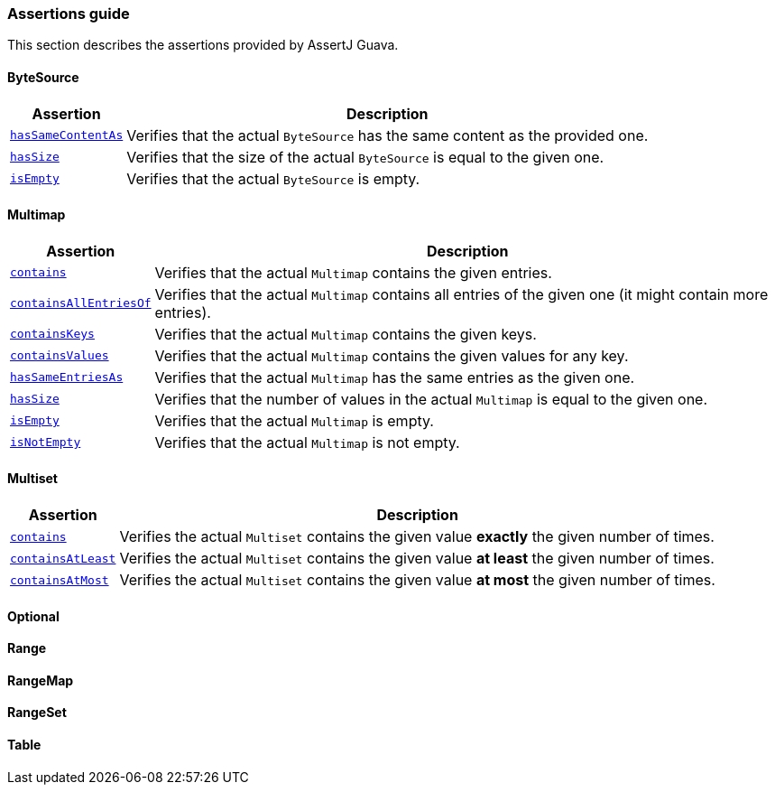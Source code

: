 [[assertj-guava-assertions-guide]]
=== Assertions guide

This section describes the assertions provided by AssertJ Guava.

==== ByteSource

[%autowidth]
|===
|Assertion |Description

|https://www.javadoc.io/static/org.assertj/assertj-guava/3.4.0/org/assertj/guava/api/ByteSourceAssert.html#hasSameContentAs(com.google.common.io.ByteSource)[`hasSameContentAs`]
|Verifies that the actual `ByteSource` has the same content as the provided one.

|https://www.javadoc.io/static/org.assertj/assertj-guava/3.4.0/org/assertj/guava/api/ByteSourceAssert.html#hasSize(long)[`hasSize`]
|Verifies that the size of the actual `ByteSource` is equal to the given one.

|https://www.javadoc.io/static/org.assertj/assertj-guava/3.4.0/org/assertj/guava/api/ByteSourceAssert.html#isEmpty()[`isEmpty`]
|Verifies that the actual `ByteSource` is empty.
|===

==== Multimap

[%autowidth]
|===
|Assertion |Description

|https://www.javadoc.io/static/org.assertj/assertj-guava/3.4.0/org/assertj/guava/api/MultimapAssert.html#contains(org.assertj.core.data.MapEntry...)[`contains`]
|Verifies that the actual `Multimap` contains the given entries.

|https://www.javadoc.io/static/org.assertj/assertj-guava/3.4.0/org/assertj/guava/api/MultimapAssert.html#containsAllEntriesOf(com.google.common.collect.Multimap)[`containsAllEntriesOf`]
|Verifies that the actual `Multimap` contains all entries of the given one (it might contain more entries).

|https://www.javadoc.io/static/org.assertj/assertj-guava/3.4.0/org/assertj/guava/api/MultimapAssert.html#containsKeys(K...)[`containsKeys`]
|Verifies that the actual `Multimap` contains the given keys.

|https://www.javadoc.io/static/org.assertj/assertj-guava/3.4.0/org/assertj/guava/api/MultimapAssert.html#containsValues(V...)[`containsValues`]
|Verifies that the actual `Multimap` contains the given values for any key.

|https://www.javadoc.io/static/org.assertj/assertj-guava/3.4.0/org/assertj/guava/api/MultimapAssert.html#hasSameEntriesAs(com.google.common.collect.Multimap)[`hasSameEntriesAs`]
|Verifies that the actual `Multimap` has the same entries as the given one.

|https://www.javadoc.io/static/org.assertj/assertj-guava/3.4.0/org/assertj/guava/api/MultimapAssert.html#hasSize(int)[`hasSize`]
|Verifies that the number of values in the actual `Multimap` is equal to the given one.

|https://www.javadoc.io/static/org.assertj/assertj-guava/3.4.0/org/assertj/guava/api/MultimapAssert.html#isEmpty()[`isEmpty`]
|Verifies that the actual `Multimap` is empty.

|https://www.javadoc.io/static/org.assertj/assertj-guava/3.4.0/org/assertj/guava/api/MultimapAssert.html#isNotEmpty()[`isNotEmpty`]
|Verifies that the actual `Multimap` is not empty.
|===

==== Multiset

[%autowidth]
|===
|Assertion |Description

|https://www.javadoc.io/static/org.assertj/assertj-guava/3.4.0/org/assertj/guava/api/MultisetAssert.html#contains(int,T)[`contains`]
|Verifies the actual `Multiset` contains the given value *exactly* the given number of times.

|https://www.javadoc.io/static/org.assertj/assertj-guava/3.4.0/org/assertj/guava/api/MultisetAssert.html#containsAtLeast(int,T)[`containsAtLeast`]
|Verifies the actual `Multiset` contains the given value *at least* the given number of times.

|https://www.javadoc.io/static/org.assertj/assertj-guava/3.4.0/org/assertj/guava/api/MultisetAssert.html#containsAtMost(int,T)[`containsAtMost`]
|Verifies the actual `Multiset` contains the given value *at most* the given number of times.
|===

==== Optional

==== Range

==== RangeMap

==== RangeSet

==== Table
